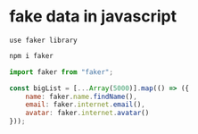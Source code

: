 * fake data in javascript
: use faker library
#+begin_src bash
  npm i faker
#+end_src

#+begin_src javascript
  import faker from "faker";

  const bigList = [...Array(5000)].map(() => ({
      name: faker.name.findName(),
      email: faker.internet.email(),
      avatar: faker.internet.avatar()
  }));
#+end_src

